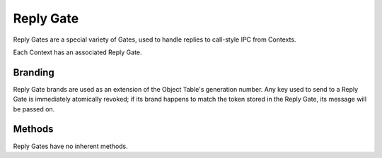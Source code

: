 .. _kor-reply-gate:

Reply Gate
==========

Reply Gates are a special variety of Gates, used to handle replies to
call-style IPC from Contexts.

Each Context has an associated Reply Gate.


Branding
--------

Reply Gate brands are used as an extension of the Object Table's generation
number.  Any key used to send to a Reply Gate is immediately atomically
revoked; if its brand happens to match the token stored in the Reply Gate, its
message will be passed on.


Methods
-------

Reply Gates have no inherent methods.

